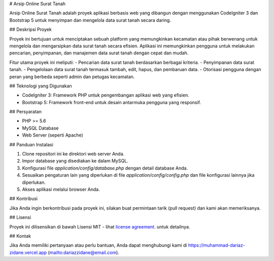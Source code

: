 # Arsip Online Surat Tanah

Arsip Online Surat Tanah adalah proyek aplikasi berbasis web yang dibangun dengan menggunakan CodeIgniter 3 dan Bootstrap 5 untuk menyimpan dan mengelola data surat tanah secara daring.

## Deskripsi Proyek

Proyek ini bertujuan untuk menciptakan sebuah platform yang memungkinkan kecamatan atau pihak berwenang untuk mengelola dan mengarsipkan data surat tanah secara efisien. Aplikasi ini memungkinkan pengguna untuk melakukan pencarian, penyimpanan, dan manajemen data surat tanah dengan cepat dan mudah.

Fitur utama proyek ini meliputi:
- Pencarian data surat tanah berdasarkan berbagai kriteria.
- Penyimpanan data surat tanah.
- Pengelolaan data surat tanah termasuk tambah, edit, hapus, dan pembaruan data.
- Otorisasi pengguna dengan peran yang berbeda seperti admin dan petugas kecamatan.

## Teknologi yang Digunakan

- CodeIgniter 3: Framework PHP untuk pengembangan aplikasi web yang efisien.
- Bootstrap 5: Framework front-end untuk desain antarmuka pengguna yang responsif.

## Persyaratan

- PHP >= 5.6
- MySQL Database
- Web Server (seperti Apache)

## Panduan Instalasi

1. Clone repositori ini ke direktori web server Anda.
2. Impor database yang disediakan ke dalam MySQL.
3. Konfigurasi file `application/config/database.php` dengan detail database Anda.
4. Sesuaikan pengaturan lain yang diperlukan di file `application/config/config.php` dan file konfigurasi lainnya jika diperlukan.
5. Akses aplikasi melalui browser Anda.

## Kontribusi

Jika Anda ingin berkontribusi pada proyek ini, silakan buat permintaan tarik (pull request) dan kami akan memeriksanya.

## Lisensi

Proyek ini dilisensikan di bawah Lisensi MIT - lihat `license
agreement <https://github.com/bcit-ci/CodeIgniter/blob/develop/user_guide_src/source/license.rst>`_. untuk detailnya.

## Kontak

Jika Anda memiliki pertanyaan atau perlu bantuan, Anda dapat menghubungi kami di https://muhammad-dariaz-zidane.vercel.app (mailto:dariazzidane@email.com).

